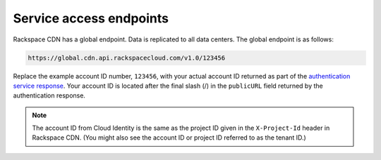 .. _service-access-endpoints:

Service access endpoints
~~~~~~~~~~~~~~~~~~~~~~~~

Rackspace CDN has a global endpoint. Data is replicated to all data
centers. The global endpoint is as follows:

.. code::

    https://global.cdn.api.rackspacecloud.com/v1.0/123456

Replace the example account ID number, ``123456``, with your actual
account ID returned as part of the `authentication service response`_.
Your account ID is located after the final slash (/) in the
``publicURL`` field returned by the authentication response. 

.. note:: The account ID from Cloud Identity is the same as the project ID
   given in the ``X-Project-Id`` header in Rackspace CDN. (You might also
   see the account ID or project ID referred to as the tenant ID.)

.. _authentication service response: https://developer.rackspace.com/docs/cdn/v1/developer-guide/#review-the-authentication-response